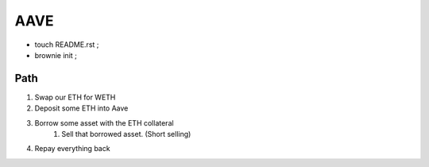 AAVE
----
- touch README.rst ;
- brownie init ;

Path
====
#. Swap our ETH for WETH
#. Deposit some ETH into Aave
#. Borrow some asset with the ETH collateral
    #. Sell that borrowed asset. (Short selling)
#. Repay everything back

